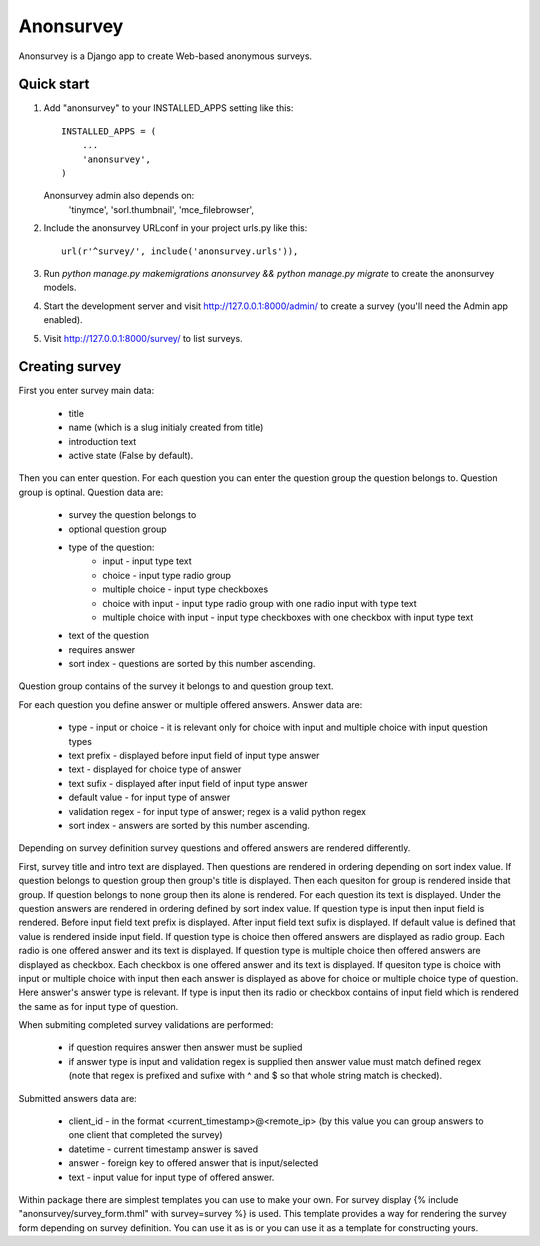 ==========
Anonsurvey
==========

Anonsurvey is a Django app to create Web-based anonymous surveys.

Quick start
-----------

1. Add "anonsurvey" to your INSTALLED_APPS setting like this::

      INSTALLED_APPS = (
          ...
          'anonsurvey',
      )

   Anonsurvey admin also depends on:
    'tinymce',
    'sorl.thumbnail',
    'mce_filebrowser',

2. Include the anonsurvey URLconf in your project urls.py like this::

      url(r'^survey/', include('anonsurvey.urls')),

3. Run `python manage.py makemigrations anonsurvey && python manage.py migrate` to create the anonsurvey models.

4. Start the development server and visit http://127.0.0.1:8000/admin/
   to create a survey (you'll need the Admin app enabled).

5. Visit http://127.0.0.1:8000/survey/ to list surveys.


Creating survey
---------------
First you enter survey main data:

    * title
    * name (which is a slug initialy created from title)
    * introduction text
    * active state (False by default).

Then you can enter question. For each question you can enter the
question group the question belongs to. Question group is optinal.
Question data are:

    * survey the question belongs to
    * optional question group
    * type of the question:
        - input - input type text
        - choice - input type radio group
        - multiple choice - input type checkboxes
        - choice with input - input type radio group with one radio 
          input with type text
        - multiple choice with input - input type checkboxes with one
          checkbox with input type text
    * text of the question
    * requires answer
    * sort index - questions are sorted by this number ascending.

Question group contains of the survey it belongs to and question group
text.

For each question you define answer or multiple offered answers.
Answer data are:

    * type - input or choice - it is relevant only for choice with 
      input and multiple choice with input question types
    * text prefix - displayed before input field of input type answer
    * text - displayed for choice type of answer
    * text sufix - displayed after input field of input type answer
    * default value - for input type of answer
    * validation regex - for input type of answer; regex is a valid
      python regex
    * sort index - answers are sorted by this number ascending.

Depending on survey definition survey questions and offered answers are
rendered differently.

First, survey title and intro text are displayed.
Then questions are rendered in ordering depending on sort index value.
If question belongs to question group then group's title is displayed.
Then each quesiton for group is rendered inside that group.
If question belongs to none group then its alone is rendered.
For each question its text is displayed.
Under the question answers are rendered in ordering defined by sort
index value.
If question type is input then input field is rendered.
Before input field text prefix is displayed. After input field text
sufix is displayed. If default value is defined that value is rendered
inside input field.
If question type is choice then offered answers are displayed as
radio group. Each radio is one offered answer and its text is displayed.
If question type is multiple choice then offered answers are displayed
as checkbox. Each checkbox is one offered answer and its text is
displayed.
If quesiton type is choice with input or multiple choice with input
then each answer is displayed as above for choice or multiple choice
type of question. Here answer's answer type is relevant. If type is
input then its radio or checkbox contains of input field which is
rendered the same as for input type of question.

When submiting completed survey validations are performed:

    * if question requires answer then answer must be suplied
    * if answer type is input and validation regex is supplied
      then answer value must match defined regex (note that
      regex is prefixed and sufixe with ^ and $ so that whole string
      match is checked).

Submitted answers data are:

    * client_id - in the format <current_timestamp>@<remote_ip>
      (by this value you can group answers to one client that
      completed the survey)
    * datetime - current timestamp answer is saved
    * answer - foreign key to offered answer that is input/selected
    * text - input value for input type of offered answer.

Within package there are simplest templates you can use to make your
own.
For survey display 
{% include "anonsurvey/survey_form.thml" with survey=survey %} is used.
This template provides a way for rendering the survey form depending
on survey definition. You can use it as is or you can use it as a
template for constructing yours.
